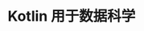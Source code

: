 #+TITLE:  Kotlin 用于数据科学
#+HTML_HEAD: <link rel="stylesheet" type="text/css" href="../css/main.css" />
#+HTML_LINK_UP: native.html
#+HTML_LINK_HOME: introduction.html
#+OPTIONS: num:nil timestamp:nil ^:nil

